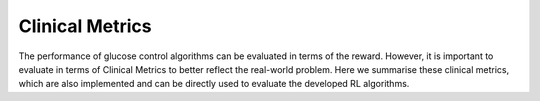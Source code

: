 .. _metrics:

Clinical Metrics
============

The performance of glucose control algorithms can be evaluated in terms of the reward. However, it is important to evaluate in terms of Clinical Metrics to better reflect the real-world problem. Here we summarise these clinical metrics, which are also implemented and can be directly used to evaluate the developed RL algorithms. 
